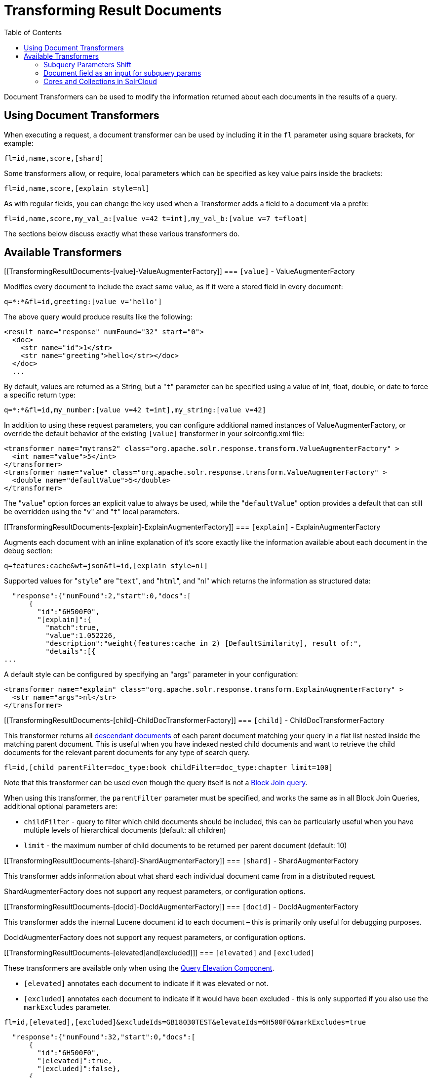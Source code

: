 Transforming Result Documents
=============================
:toc:
:page-shortname: transforming-result-documents
:page-permalink: transforming-result-documents.html

Document Transformers can be used to modify the information returned about each documents in the results of a query.

toc::[]

[[TransformingResultDocuments-UsingDocumentTransformers]]
== Using Document Transformers

When executing a request, a document transformer can be used by including it in the `fl` parameter using square brackets, for example:

[source,java]
----
fl=id,name,score,[shard]
----

Some transformers allow, or require, local parameters which can be specified as key value pairs inside the brackets:

[source,java]
----
fl=id,name,score,[explain style=nl]
----

As with regular fields, you can change the key used when a Transformer adds a field to a document via a prefix:

[source,java]
----
fl=id,name,score,my_val_a:[value v=42 t=int],my_val_b:[value v=7 t=float]
----

The sections below discuss exactly what these various transformers do.

[[TransformingResultDocuments-AvailableTransformers]]
== Available Transformers

[[TransformingResultDocuments-[value]-ValueAugmenterFactory]]
=== `[value]` - ValueAugmenterFactory

Modifies every document to include the exact same value, as if it were a stored field in every document:

[source,java]
----
q=*:*&fl=id,greeting:[value v='hello']
----

The above query would produce results like the following:

[source,xml]
----
<result name="response" numFound="32" start="0">
  <doc>
    <str name="id">1</str>
    <str name="greeting">hello</str></doc>
  </doc>
  ...
----

By default, values are returned as a String, but a "`t`" parameter can be specified using a value of int, float, double, or date to force a specific return type:

[source,java]
----
q=*:*&fl=id,my_number:[value v=42 t=int],my_string:[value v=42]
----

In addition to using these request parameters, you can configure additional named instances of ValueAugmenterFactory, or override the default behavior of the existing `[value]` transformer in your solrconfig.xml file:

[source,xml]
----
<transformer name="mytrans2" class="org.apache.solr.response.transform.ValueAugmenterFactory" >
  <int name="value">5</int>
</transformer>
<transformer name="value" class="org.apache.solr.response.transform.ValueAugmenterFactory" >
  <double name="defaultValue">5</double>
</transformer>
----

The "`value`" option forces an explicit value to always be used, while the "`defaultValue`" option provides a default that can still be overridden using the "`v`" and "`t`" local parameters.

[[TransformingResultDocuments-[explain]-ExplainAugmenterFactory]]
=== `[explain]` - ExplainAugmenterFactory

Augments each document with an inline explanation of it's score exactly like the information available about each document in the debug section:

[source,java]
----
q=features:cache&wt=json&fl=id,[explain style=nl]
----

Supported values for "`style`" are "`text`", and "`html`", and "nl" which returns the information as structured data:

[source,js]
----
  "response":{"numFound":2,"start":0,"docs":[
      {
        "id":"6H500F0",
        "[explain]":{
          "match":true,
          "value":1.052226,
          "description":"weight(features:cache in 2) [DefaultSimilarity], result of:",
          "details":[{
...
----

A default style can be configured by specifying an "args" parameter in your configuration:

[source,xml]
----
<transformer name="explain" class="org.apache.solr.response.transform.ExplainAugmenterFactory" >
  <str name="args">nl</str>
</transformer>
----

[[TransformingResultDocuments-[child]-ChildDocTransformerFactory]]
=== `[child]` - ChildDocTransformerFactory

This transformer returns all <<uploading-data-with-index-handlers.adoc#UploadingDatawithIndexHandlers-NestedChildDocuments,descendant documents>> of each parent document matching your query in a flat list nested inside the matching parent document. This is useful when you have indexed nested child documents and want to retrieve the child documents for the relevant parent documents for any type of search query.

[source,java]
----
fl=id,[child parentFilter=doc_type:book childFilter=doc_type:chapter limit=100]
----

Note that this transformer can be used even though the query itself is not a <<other-parsers.adoc#OtherParsers-BlockJoinQueryParsers,Block Join query>>.

When using this transformer, the `parentFilter` parameter must be specified, and works the same as in all Block Join Queries, additional optional parameters are:

* `childFilter` - query to filter which child documents should be included, this can be particularly useful when you have multiple levels of hierarchical documents (default: all children)
* `limit` - the maximum number of child documents to be returned per parent document (default: 10)

[[TransformingResultDocuments-[shard]-ShardAugmenterFactory]]
=== `[shard]` - ShardAugmenterFactory

This transformer adds information about what shard each individual document came from in a distributed request.

ShardAugmenterFactory does not support any request parameters, or configuration options.

[[TransformingResultDocuments-[docid]-DocIdAugmenterFactory]]
=== `[docid]` - DocIdAugmenterFactory

This transformer adds the internal Lucene document id to each document – this is primarily only useful for debugging purposes.

DocIdAugmenterFactory does not support any request parameters, or configuration options.

[[TransformingResultDocuments-[elevated]and[excluded]]]
=== `[elevated]` and `[excluded]`

These transformers are available only when using the <<the-query-elevation-component.adoc,Query Elevation Component>>.

* `[elevated]` annotates each document to indicate if it was elevated or not.
* `[excluded]` annotates each document to indicate if it would have been excluded - this is only supported if you also use the `markExcludes` parameter.

[source,java]
----
fl=id,[elevated],[excluded]&excludeIds=GB18030TEST&elevateIds=6H500F0&markExcludes=true
----

[source,js]
----
  "response":{"numFound":32,"start":0,"docs":[
      {
        "id":"6H500F0",
        "[elevated]":true,
        "[excluded]":false},
      {
        "id":"GB18030TEST",
        "[elevated]":false,
        "[excluded]":true},
      {
        "id":"SP2514N",
        "[elevated]":false,
        "[excluded]":false},
...
----

[[TransformingResultDocuments-[json]/[xml]]]
=== [json] / [xml]

These transformers replace field value containing a string representation of a valid XML or JSON structure with the actual raw XML or JSON structure rather than just the string value. Each applies only to the specific writer, such that `[json]` only applies to `wt=json` and `[xml]` only applies to `wt=xml`.

[source,java]
----
fl=id,source_s:[json]&wt=json
----

[[TransformingResultDocuments-[subquery]]]
=== `[subquery]`

This transformer executes a separate query per transforming document passing document fields as an input for subquery parameters. It's usually used with `{!join}` and `{!parent}` query parsers, and is intended to be an improvement for `[child]`.

* It must be given an unique name: `fl=*,children:[subquery]`
* There might be a few of them, eg `fl=*,sons:[subquery],daughters:[subquery]`.
* Every `[subquery]` occurrence adds a field into a result document with the given name, the value of this field is a document list, which is a result of executing subquery using document fields as an input.

Here is how it looks like in various formats:

[source,xml]
----
  <result name="response" numFound="2" start="0">
      <doc>
         <int name="id">1</int>
         <arr name="title">
            <str>vdczoypirs</str>
         </arr>
         <result name="children" numFound="1" start="0">
            <doc>
               <int name="id">2</int>
               <arr name="title">
                  <str>vdczoypirs</str>
               </arr>
            </doc>
         </result>
      </doc>
  ...
----

[source,js]
----
"response":{
  "numFound":2, "start":0,
  "docs":[
    {
      "id":1,
      "subject":["parentDocument"],
      "title":["xrxvomgu"],
      "children":{ 
         "numFound":1, "start":0,
         "docs":[
            { "id":2,
              "cat":["childDocument"]
            }
          ]
    }},
    {
       "id":4,
    ...
----

[source,java]
----
 SolrDocumentList subResults = (SolrDocumentList)doc.getFieldValue("children");
----

[[TransformingResultDocuments-SubqueryParametersShift]]
==== Subquery Parameters Shift

If subquery is declared as `fl=*,foo:[subquery]`, subquery parameters are prefixed with the given name and period. eg

`q=*:*&fl=*,foo:[subquery]&foo.q=to be continued&foo.rows=10&foo.sort=id desc`

[[TransformingResultDocuments-Documentfieldasaninputforsubqueryparams]]
==== Document field as an input for subquery params

It's necessary to pass some document field values as a parameter for subquery. It's supported via implicit *`row.fieldname `* parameter, and can be (but might not only) referred via Local Parameters syntax: `q=namne:john&fl=name,id,depts:[subquery]&depts.q={!terms f=id v=$row.dept_id}&depts.rows=10`

Here departmens are retrieved per every employee in search result. We can say that it's like SQL `join ON emp.dept_id=dept.id`.

Note, when document field has multiple values they are concatenated with comma by default, it can be changed by local parameter `foo:[subquery separator=' ']` , this mimics *`{!terms}`* to work smoothly with it.

[[TransformingResultDocuments-CoresandCollectionsinSolrCloud]]
==== Cores and Collections in SolrCloud

Use `foo:[subquery fromIndex=departments]` to invoke subquery on another core on the same node, it's what *`{!join}`* does for non-SolrCloud mode. But in case of SolrCloud just (and only) explicitly specify its' native parameters like `collection, shards` for subquery, eg:

`q=*:*&fl=*,foo:[subquery]&foo.q=cloud&foo.collection=departments`

[[TransformingResultDocuments-[geo]-Geospatialformatter]]
=== [geo] - Geospatial formatter

Formats spatial data from a spatial field using a designated format type name. Two inner parameters are required: `f` for the field name, and `w` for the format name. Example: `geojson:[geo f=mySpatialField w=GeoJSON]`

Normally you'll simply be consistent in choosing the format type you want by setting the `format` attribute on the spatial field type to WKT or `GeoJSON` – see <<spatial-search.adoc,Spatial Search>>. If you are consistent, it'll come out the way you stored it. This transformer offers a convenience to transform the spatial format to something different on retrieval.

In addition, this feature is very useful with the RptWithGeometrySpatialField to avoid double-storage of the potentially large vector geometry. This transformer will detect that field type and fetch the geometry from an internal compact binary representation on disk (in docValues), and then format it as desired. As such, you needn't mark the field as stored, which would be redundant. In a sense this double-storage between docValues and stored-value storage isn't unique to spatial but with polygonal geometry it can be a lot of data, and furthermore you'd like to avoid storing it in a verbose format (like GeoJSON or WKT).
